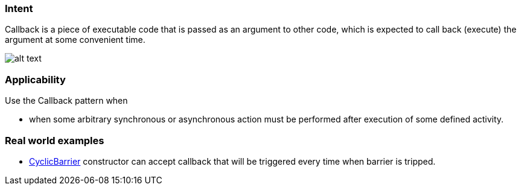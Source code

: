 === Intent

Callback is a piece of executable code that is passed as an
argument to other code, which is expected to call back (execute) the argument
at some convenient time.

image:./etc/callback.png[alt text]

=== Applicability

Use the Callback pattern when

* when some arbitrary synchronous or asynchronous action must be performed after execution of some defined activity.

=== Real world examples

* http://docs.oracle.com/javase/7/docs/api/java/util/concurrent/CyclicBarrier.html#CyclicBarrier%28int,%20java.lang.Runnable%29[CyclicBarrier] constructor can accept callback that will be triggered every time when barrier is tripped.